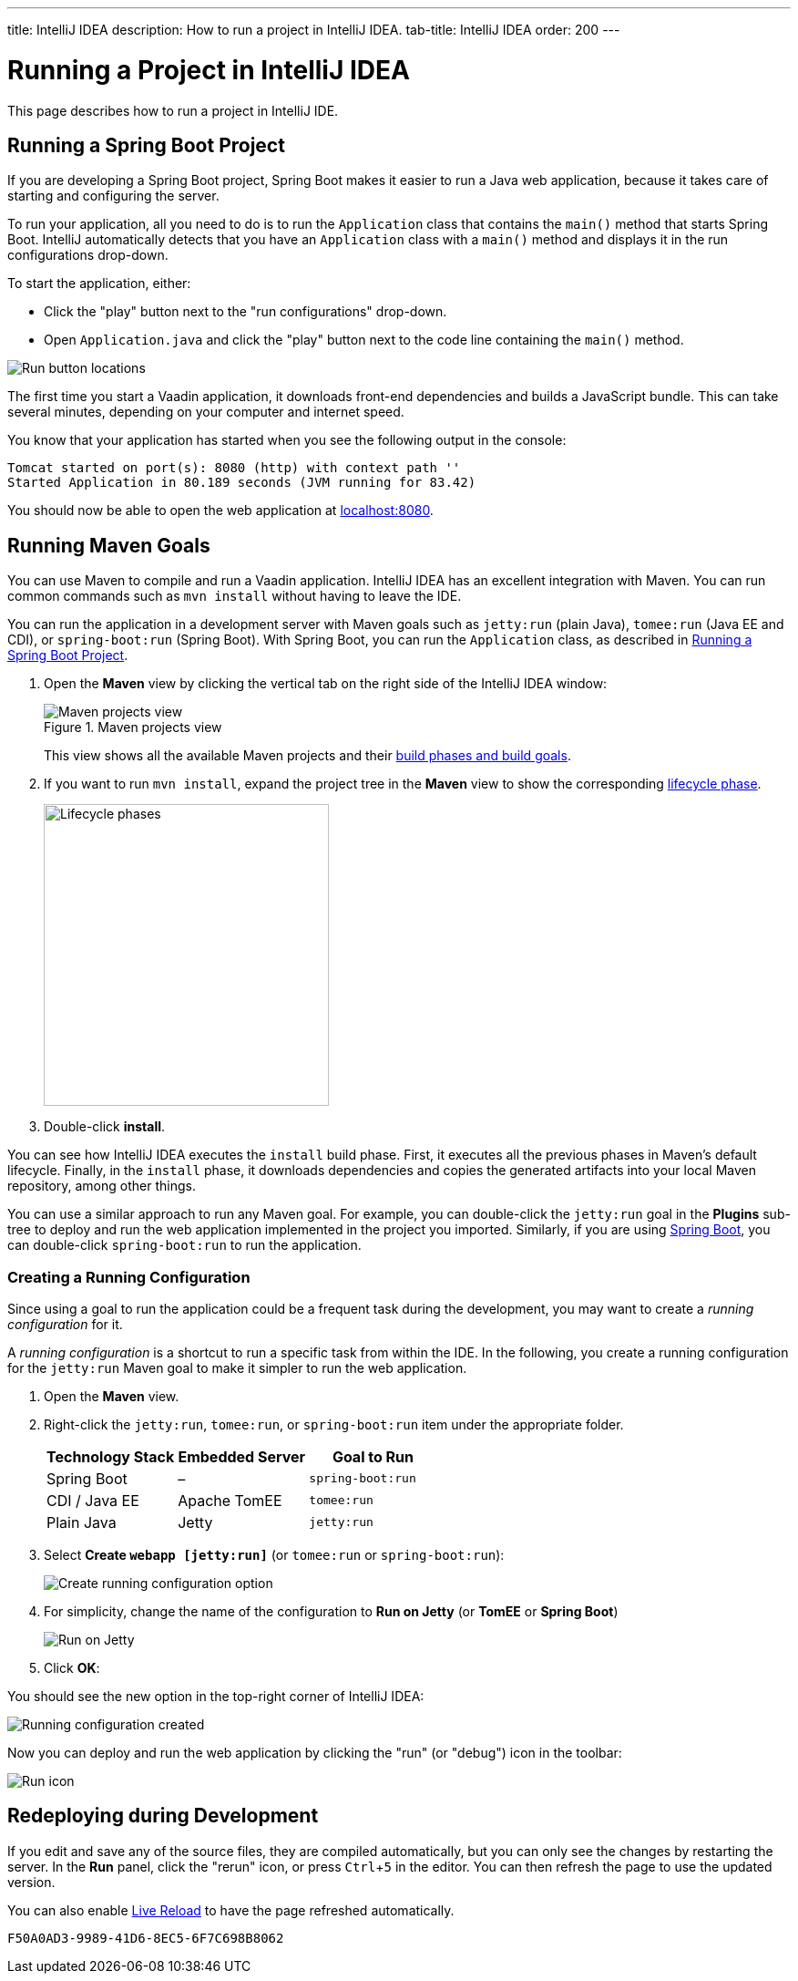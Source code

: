 ---
title: IntelliJ IDEA
description: How to run a project in IntelliJ IDEA.
tab-title: IntelliJ IDEA
order: 200
---


= Running a Project in IntelliJ IDEA

This page describes how to run a project in IntelliJ IDE.

:experimental:

[[spring-boot]]
== Running a Spring Boot Project

If you are developing a Spring Boot project, Spring Boot makes it easier to run a Java web application, because it takes care of starting and configuring the server.

To run your application, all you need to do is to run the [classname]`Application` class that contains the [methodname]`main()` method that starts Spring Boot.
IntelliJ automatically detects that you have an [classname]`Application` class with a [methodname]`main()` method and displays it in the run configurations drop-down.

To start the application, either:

* Click the "play" button next to the "run configurations" drop-down.
* Open `Application.java` and click the "play" button next to the code line containing the [methodname]`main()` method.

image:_images/intellij/run-app.png[Run button locations]

The first time you start a Vaadin application, it downloads front-end dependencies and builds a JavaScript bundle.
This can take several minutes, depending on your computer and internet speed.

You know that your application has started when you see the following output in the console:

----
Tomcat started on port(s): 8080 (http) with context path ''
Started Application in 80.189 seconds (JVM running for 83.42)
----

You should now be able to open the web application at http://localhost:8080/[localhost:8080].


[[getting-started.intellij.maven]]
== Running Maven Goals

You can use Maven to compile and run a Vaadin application.
IntelliJ IDEA has an excellent integration with Maven.
You can run common commands such as `mvn install` without having to leave the IDE.

You can run the application in a development server with Maven goals such as `jetty:run` (plain Java), `tomee:run` (Java EE and CDI), or `spring-boot:run` (Spring Boot).
With Spring Boot, you can run the [classname]`Application` class, as described in <<spring-boot>>.

. Open the *Maven* view by clicking the vertical tab on the right side of the IntelliJ IDEA window:
+
.Maven projects view
image::_images/intellij/maven-projects-view.png[Maven projects view]
+
This view shows all the available Maven projects and their https://vaadin.com/learn/tutorials/learning-maven-concepts[build phases and build goals].

. If you want to run `mvn install`, expand the project tree in the *Maven* view to show the corresponding https://vaadin.com/learn/tutorials/learning-maven-concepts#_what_is_a_build_phase[lifecycle phase].
+
image::_images/intellij/lifecycle.png[Lifecycle phases, 313, 331]

. Double-click *install*.

You can see how IntelliJ IDEA executes the `install` build phase.
First, it executes all the previous phases in Maven's default lifecycle.
Finally, in the `install` phase, it downloads dependencies and copies the generated artifacts into your local Maven repository, among other things.

You can use a similar approach to run any Maven goal.
For example, you can double-click the `jetty:run` goal in the *Plugins* sub-tree to deploy and run the web application implemented in the project you imported.
Similarly, if you are using https://vaadin.com/spring[Spring Boot], you can double-click `spring-boot:run` to run the application.

ifdef::web[]
To learn more about the topics covered here:

* The key concepts in Maven, see https://vaadin.com/learn/tutorials/learning-maven-concepts[Learning Maven Concepts].
endif::web[]

=== Creating a Running Configuration

Since using a goal to run the application could be a frequent task during the development, you may want to create a _running configuration_ for it.

A _running configuration_ is a shortcut to run a specific task from within the IDE.
In the following, you create a running configuration for the `jetty:run` Maven goal to make it simpler to run the web application.

. Open the *Maven* view.
. Right-click the `jetty:run`, `tomee:run`, or `spring-boot:run` item under the appropriate folder.
+
[cols=3*,options=header]
|===
| Technology Stack | Embedded Server | Goal to Run
| Spring Boot | – | `spring-boot:run`
| CDI / Java EE | Apache TomEE | `tomee:run`
| Plain Java | Jetty | `jetty:run`
|===


. Select *Create `webapp [jetty:run]`* (or `tomee:run` or `spring-boot:run`):
+
image:_images/intellij/create-running-config.png[Create running configuration option]

. For simplicity, change the name of the configuration to *Run on Jetty* (or *TomEE* or *Spring Boot*)
+
image:_images/intellij/run-on-jetty.png[Run on Jetty]

. Click [guibutton]*OK*:

You should see the new option in the top-right corner of IntelliJ IDEA:

image:_images/intellij/config-created.png[Running configuration created]

Now you can deploy and run the web application by clicking the "run" (or  "debug") icon in the toolbar:

image::_images/intellij/run-icon.png[Run icon]

== Redeploying during Development

If you edit and save any of the source files, they are compiled automatically, but you can only see the changes by restarting the server.
In the *Run* panel, click the "rerun" icon, or press kbd:[Ctrl+5] in the editor.
You can then refresh the page to use the updated version.

You can also enable <<{articles}/configuration/live-reload#, Live Reload>> to have the page refreshed automatically.


[discussion-id]`F50A0AD3-9989-41D6-8EC5-6F7C698B8062`

++++
<style>
[class^=PageHeader-module--descriptionContainer] {display: none;}
</style>
++++
